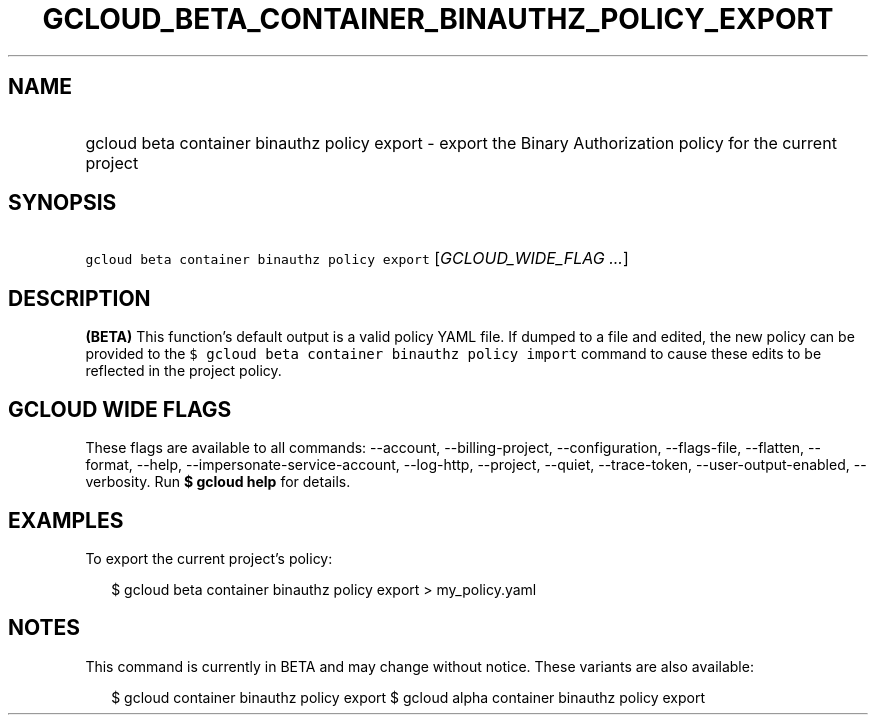 
.TH "GCLOUD_BETA_CONTAINER_BINAUTHZ_POLICY_EXPORT" 1



.SH "NAME"
.HP
gcloud beta container binauthz policy export \- export the Binary Authorization policy for the current project



.SH "SYNOPSIS"
.HP
\f5gcloud beta container binauthz policy export\fR [\fIGCLOUD_WIDE_FLAG\ ...\fR]



.SH "DESCRIPTION"

\fB(BETA)\fR This function's default output is a valid policy YAML file. If
dumped to a file and edited, the new policy can be provided to the \f5$ gcloud
beta container binauthz policy import\fR command to cause these edits to be
reflected in the project policy.



.SH "GCLOUD WIDE FLAGS"

These flags are available to all commands: \-\-account, \-\-billing\-project,
\-\-configuration, \-\-flags\-file, \-\-flatten, \-\-format, \-\-help,
\-\-impersonate\-service\-account, \-\-log\-http, \-\-project, \-\-quiet,
\-\-trace\-token, \-\-user\-output\-enabled, \-\-verbosity. Run \fB$ gcloud
help\fR for details.



.SH "EXAMPLES"

To export the current project's policy:

.RS 2m
$ gcloud beta container binauthz policy export > my_policy.yaml
.RE



.SH "NOTES"

This command is currently in BETA and may change without notice. These variants
are also available:

.RS 2m
$ gcloud container binauthz policy export
$ gcloud alpha container binauthz policy export
.RE

